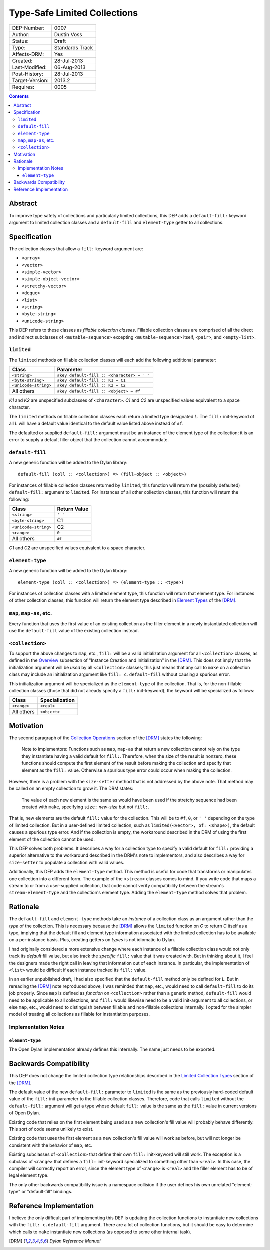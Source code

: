 *****************************
Type-Safe Limited Collections
*****************************
        
===============  ===============
DEP-Number:      0007
Author:          Dustin Voss
Status:          Draft
Type:            Standards Track
Affects-DRM:     Yes
Created:         28-Jul-2013
Last-Modified:   06-Aug-2013
Post-History:    28-Jul-2013
Target-Version:  2013.2
Requires:        0005
===============  ===============

.. contents:: Contents
   :local:


Abstract
========

To improve type safety of collections and particularly limited collections,
this DEP adds a ``default-fill:`` keyword argument to limited collection
classes and a ``default-fill`` and ``element-type`` getter to all collections.


Specification
=============

The collection classes that allow a ``fill:`` keyword argument are:

- ``<array>``
- ``<vector>``
- ``<simple-vector>``
- ``<simple-object-vector>``
- ``<stretchy-vector>``
- ``<deque>``
- ``<list>``
- ``<string>``
- ``<byte-string>``
- ``<unicode-string>``

This DEP refers to these classes as *fillable collection classes*. Fillable
collection classes are comprised of all the direct and indirect subclasses of
``<mutable-sequence>`` excepting ``<mutable-sequence>`` itself, ``<pair>``, and
``<empty-list>``.


``limited``
-----------

The ``limited`` methods on fillable collection classes will each add the
following additional parameter:

====================  ==========================================
Class                 Parameter
====================  ==========================================
``<string>``          ``#key default-fill :: <character> = ' '``
``<byte-string>``     ``#key default-fill :: K1 = C1``
``<unicode-string>``  ``#key default-fill :: K2 = C2``
All others            ``#key default-fill :: <object> = #f``
====================  ==========================================

*K1* and *K2* are unspecified subclasses of ``<character>``. *C1* and *C2* are
unspecified values equivalent to a space character.

The ``limited`` methods on fillable collection classes each return a limited
type designated *L*. The ``fill:`` init-keyword of all *L* will have a default
value identical to the default value listed above instead of ``#f``.

The defaulted or supplied ``default-fill:`` argument must be an instance of the
element type of the collection; it is an error to supply a default filler
object that the collection cannot accommodate.


``default-fill``
----------------

A new generic function will be added to the Dylan library::

   default-fill (coll :: <collection>) => (fill-object :: <object>)

For instances of fillable collection classes returned by ``limited``, this
function will return the (possibly defaulted) ``default-fill:`` argument to
``limited``. For instances of all other collection classes, this function will
return the following:

====================  ============  
Class                 Return Value
====================  ============  
``<string>``          ``' '``
``<byte-string>``     C1
``<unicode-string>``  C2
``<range>``           ``0``
All others            ``#f``
====================  ============  

*C1* and *C2* are unspecified values equivalent to a space character.


``element-type``
----------------

A new generic function will be added to the Dylan library::

   element-type (coll :: <collection>) => (element-type :: <type>)

For instances of collection classes with a limited element type, this function
will return that element type. For instances of other collection classes, this
function will return the element type described in
`Element Types <http://opendylan.org/books/drm/Element_Types>`__ of the [DRM]_.


``map``, ``map-as``, etc.
-------------------------

Every function that uses the first value of an existing collection as the
filler element in a newly instantiated collection will use the ``default-fill``
value of the existing collection instead.


``<collection>``
----------------

To support the above changes to ``map``, etc., ``fill:`` will be a valid
initialization argument for all ``<collection>`` classes, as defined in the
`Overview <http://opendylan.org/books/drm/Instance_Creation_and_Initialization#HEADING-43-2>`__
subsection of "Instance Creation and Initialization" in the [DRM]_. This does
not imply that the initialization argument will be *used* by all
``<collection>`` classes; this just means that any call to ``make`` on a
collection class may include an initialization argument like ``fill:
c.default-fill`` without causing a spurious error.

This initialization argument will be specialized as the ``element-type`` of the
collection. That is, for the non-fillable collection classes (those that did
not already specify a ``fill:`` init-keyword), the keyword will be specialized
as follows:

===========  ==============
Class        Specialization
===========  ==============
``<range>``  ``<real>``
All others   ``<object>``
===========  ==============


Motivation
==========

The second paragraph of the 
`Collection Operations <http://opendylan.org/books/drm/Collection_Operations>`__
section of the [DRM]_ states the following:

   Note to implementors: Functions such as ``map``, ``map-as`` that return a
   new collection cannot rely on the type they instantiate having a valid
   default for ``fill:``. Therefore, when the size of the result is nonzero,
   these functions should compute the first element of the result before making
   the collection and specify that element as the ``fill:`` value. Otherwise a
   spurious type error could occur when making the collection.
   
However, there is a problem with the ``size-setter`` method that is not
addressed by the above note. That method may be called on an empty collection
to grow it. The DRM states:

   The value of each new element is the same as would have been used if the
   stretchy sequence had been created with ``make``, specifying ``size:``
   *new-size* but not ``fill:``.

That is, new elements are the default ``fill:`` value for the collection. This
will be to ``#f``, ``0``, or ``' '`` depending on the type of limited
collection. But in a user-defined limited collection, such as
``limited(<vector>, of: <shape>)``, the default causes a spurious type error.
And if the collection is empty, the workaround described in the DRM of using
the first element of the collection cannot be used.

This DEP solves both problems. It describes a way for a collection type to
specify a valid default for ``fill:`` providing a superior alternative to the
workaround described in the DRM's note to implementors, and also describes a
way for ``size-setter`` to populate a collection with valid values.

Additionally, this DEP adds the ``element-type`` method. This method is useful
for code that transforms or manipulates one collection into a different form.
The example of the ``<stream>`` classes comes to mind. If you write code that
maps a stream to or from a user-supplied collection, that code cannot verify
compatibility between the stream's ``stream-element-type`` and the collection's
element type. Adding the ``element-type`` method solves that problem.


Rationale
=========

The ``default-fill`` and ``element-type`` methods take an *instance* of a
collection class as an argument rather than the *type* of the collection. This
is necessary because the [DRM]_ allows the ``limited`` function on *C* to
return *C* itself as a type, implying that the default fill and element type
information associated with the limited collection has to be available on a
per-instance basis. Plus, creating getters on *types* is not idiomatic to Dylan.

I had originally considered a more extensive change where each instance of a
fillable collection class would not only track its *default* fill value, but
also track the *specific* ``fill:`` value that it was created with. But in
thinking about it, I feel the designers made the right call in leaving that
information out of each instance. In particular, the implementation of
``<list>`` would be difficult if each instance tracked its ``fill:`` value.

In an earlier unpublished draft, I had also specified that the ``default-fill``
method only be defined for *L*. But in rereading the [DRM]_ note reproduced
above, I was reminded that ``map``, etc., would need to call ``default-fill``
to do its job properly. Since ``map`` is defined as *function* on
``<collection>`` rather than a generic method, ``default-fill`` would need to
be applicable to all collections, and ``fill:`` would likewise need to be a
valid init-argument to all collections, or else ``map``, etc., would need to
distinguish between fillable and non-fillable collections internally. I opted
for the simpler model of treating all collections as fillable for instantiation
purposes.


Implementation Notes
--------------------

``element-type``
''''''''''''''''

The Open Dylan implementation already defines this internally. The name just
needs to be exported.


Backwards Compatibility
=======================

This DEP does not change the limited collection type relationships described in
the `Limited Collection Types <http://opendylan.org/books/drm/Limited_Collection_Types>`__
section of the [DRM]_.

The default value of the new ``default-fill:`` parameter to ``limited`` is the
same as the previously hard-coded default value of the ``fill:`` init-parameter
to the fillable collection classes. Therefore, code that calls ``limited``
without the ``default-fill:`` argument will get a type whose default ``fill:``
value is the same as the ``fill:`` value in current versions of Open Dylan.

Existing code that relies on the first element being used as a new collection's
fill value will probably behave differently. This sort of code seems unlikely to
exist.

Existing code that uses the first element as a new collection's fill value will
work as before, but will not longer be consistent with the behavior of ``map``,
etc.

Existing subclasses of ``<collection>`` that define their own ``fill:``
init-keyword will still work. The exception is a subclass of ``<range>`` that
defines a ``fill:`` init-keyword specialized to something other than
``<real>``. In this case, the compiler will correctly report an error, since
the element type of ``<range>`` is ``<real>`` and the filler element has to be
of legal element type.

The only other backwards compatibility issue is a namespace collision if the
user defines his own unrelated "element-type" or "default-fill" bindings.


Reference Implementation
========================

I believe the only difficult part of implementing this DEP is updating the
collection functions to instantiate new collections with the ``fill:
c.default-fill`` argument. There are a lot of collection functions, but it
should be easy to determine which calls to ``make`` instantiate new collections
(as opposed to some other internal task).


.. [DRM] `Dylan Reference Manual`:title-reference:
